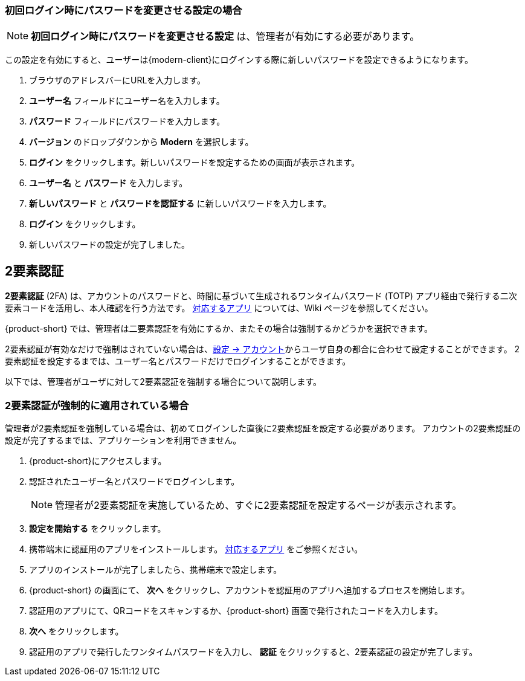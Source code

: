 ifdef::z9[]
== ログイン
*ログイン* するときには、ユーザー名とパスワードを入力し、使用するバージョンを選択します。
デフォルトのクライアントを使用するか、クライアントのバージョンを変更するかを選択できます。

NOTE: ログイン URL 、ログインユーザー名、パスワードは {product-short} の管理者までご相談ください。

.{product-short} ログインページ
image::ja_jp/screenshots/login-version-list.png[ログインページ]

{product-short} クライアントは2つのバージョンを提供しており、*Modern* と *Classic* です。
バージョンのドロップダウンメニューに *デフォルト* のオプションも表示されます。
ログイン後、<<settings-general.adoc#_zimbraクライアントバージョン, デフォルトのクライアント>> として *Modern* か *Classic* を指定することができます。

. ブラウザのアドレスバーにURLを入力します。
. *ユーザー名* フィールドにユーザー名を入力します。
. *パスワード* フィールドにパスワードを入力します。
. 新しい {product-short} メールクライアントを利用する場合、*バージョン* のドロップダウンメニューから *Modern* を選択します。
. {product-short} をアクセスする際にパスワードの再入力を回避したい場合、*このユーザ情報を保存* にチェックを追加します。
. *ログイン* をクリックし、ログインします。
endif::z9[]

=== 初回ログイン時にパスワードを変更させる設定の場合
NOTE: *初回ログイン時にパスワードを変更させる設定*  は、管理者が有効にする必要があります。

この設定を有効にすると、ユーザーは{modern-client}にログインする際に新しいパスワードを設定できるようになります。

. ブラウザのアドレスバーにURLを入力します。
. *ユーザー名* フィールドにユーザー名を入力します。
. *パスワード* フィールドにパスワードを入力します。
. *バージョン* のドロップダウンから *Modern* を選択します。
. *ログイン* をクリックします。新しいパスワードを設定するための画面が表示されます。
. *ユーザー名* と *パスワード* を入力します。
. *新しいパスワード* と *パスワードを認証する* に新しいパスワードを入力します。
. *ログイン* をクリックします。
. 新しいパスワードの設定が完了しました。

== 2要素認証
*2要素認証* (2FA) は、アカウントのパスワードと、時間に基づいて生成されるワンタイムパスワード (TOTP) アプリ経由で発行する二次要素コードを活用し、本人確認を行う方法です。
link:https://wiki.zimbra.com/wiki/TOTPApps[対応するアプリ] については、Wiki ページを参照してください。

{product-short} では、管理者は二要素認証を有効にするか、またその場合は強制するかどうかを選択できます。

2要素認証が有効なだけで強制はされていない場合は、<<settings-account.adoc#_2要素認証, 設定 -> アカウント>>からユーザ自身の都合に合わせて設定することができます。
2要素認証を設定するまでは、ユーザー名とパスワードだけでログインすることができます。

以下では、管理者がユーザに対して2要素認証を強制する場合について説明します。

=== 2要素認証が強制的に適用されている場合
管理者が2要素認証を強制している場合は、初めてログインした直後に2要素認証を設定する必要があります。
アカウントの2要素認証の設定が完了するまでは、アプリケーションを利用できません。

. {product-short}にアクセスします。
. 認証されたユーザー名とパスワードでログインします。
+
NOTE: 管理者が2要素認証を実施しているため、すぐに2要素認証を設定するページが表示されます。

. *設定を開始する* をクリックします。
. 携帯端末に認証用のアプリをインストールします。
link:https://wiki.zimbra.com/wiki/TOTPApps[対応するアプリ] をご参照ください。
. アプリのインストールが完了しましたら、携帯端末で設定します。
. {product-short} の画面にて、 *次へ* をクリックし、アカウントを認証用のアプリへ追加するプロセスを開始します。
. 認証用のアプリにて、QRコードをスキャンするか、{product-short} 画面で発行されたコードを入力します。
. *次へ* をクリックします。
. 認証用のアプリで発行したワンタイムパスワードを入力し、 *認証* をクリックすると、2要素認証の設定が完了します。
